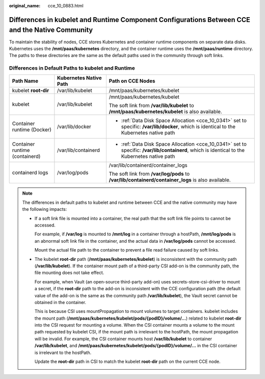 :original_name: cce_10_0883.html

.. _cce_10_0883:

Differences in kubelet and Runtime Component Configurations Between CCE and the Native Community
================================================================================================

To maintain the stability of nodes, CCE stores Kubernetes and container runtime components on separate data disks. Kubernetes uses the **/mnt/paas/kubernetes** directory, and the container runtime uses the **/mnt/paas/runtime** directory. The paths to these directories are the same as the default paths used in the community through soft links.

Differences in Default Paths to kubelet and Runtime
---------------------------------------------------

+--------------------------------+------------------------+-----------------------------------------------------------------------------------------------------------------------------------------------+
| Path Name                      | Kubernetes Native Path | Path on CCE Nodes                                                                                                                             |
+================================+========================+===============================================================================================================================================+
| kubelet **root-dir**           | /var/lib/kubelet       | /mnt/paas/kubernetes/kubelet                                                                                                                  |
+--------------------------------+------------------------+-----------------------------------------------------------------------------------------------------------------------------------------------+
| kubelet                        | /var/lib/kubelet       | /mnt/paas/kubernetes/kubelet                                                                                                                  |
|                                |                        |                                                                                                                                               |
|                                |                        | The soft link from **/var/lib/kubelet** to **/mnt/paas/kubernetes/kubelet** is also available.                                                |
+--------------------------------+------------------------+-----------------------------------------------------------------------------------------------------------------------------------------------+
| Container runtime (Docker)     | /var/lib/docker        | -  :ref:`Data Disk Space Allocation <cce_10_0341>` set to specific: **/var/lib/docker**, which is identical to the Kubernetes native path     |
+--------------------------------+------------------------+-----------------------------------------------------------------------------------------------------------------------------------------------+
| Container runtime (containerd) | /var/lib/containerd    | -  :ref:`Data Disk Space Allocation <cce_10_0341>` set to specific: **/var/lib/containerd**, which is identical to the Kubernetes native path |
+--------------------------------+------------------------+-----------------------------------------------------------------------------------------------------------------------------------------------+
| containerd logs                | /var/log/pods          | /var/lib/containerd/container_logs                                                                                                            |
|                                |                        |                                                                                                                                               |
|                                |                        | The soft link from **/var/log/pods** to **/var/lib/containerd/container_logs** is also available.                                             |
+--------------------------------+------------------------+-----------------------------------------------------------------------------------------------------------------------------------------------+

.. note::

   The differences in default paths to kubelet and runtime between CCE and the native community may have the following impacts:

   -  If a soft link file is mounted into a container, the real path that the soft link file points to cannot be accessed.

      For example, if **/var/log** is mounted to **/mnt/log** in a container through a hostPath, **/mnt/log/pods** is an abnormal soft link file in the container, and the actual data in **/var/log/pods** cannot be accessed.

      Mount the actual file path to the container to prevent a file read failure caused by soft links.

   -  The kubelet **root-dir** path (**/mnt/paas/kubernetes/kubelet**) is inconsistent with the community path (**/var/lib/kubelet**). If the container mount path of a third-party CSI add-on is the community path, the file mounting does not take effect.

      For example, when Vault (an open-source third-party add-on) uses secrets-store-csi-driver to mount a secret, if the **root-dir** path to the add-on is inconsistent with the CCE configuration path (the default value of the add-on is the same as the community path **/var/lib/kubelet**), the Vault secret cannot be obtained in the container.

      This is because CSI uses mountPropagation to mount volumes to target containers. kubelet includes the mount path (**/mnt/paas/kubernetes/kubelet/pods/{podID}/volume/...**) related to kubelet **root-dir** into the CSI request for mounting a volume. When the CSI container mounts a volume to the mount path requested by kubelet CSI, if the mount path is irrelevant to the hostPath, the mount propagation will be invalid. For example, the CSI container mounts host **/var/lib/kubelet** to container **/var/lib/kubelet**, and **/mnt/paas/kubernetes/kubelet/pods/{podID}/volume/...** in the CSI container is irrelevant to the hostPath.

      Update the **root-dir** path in CSI to match the kubelet **root-dir** path on the current CCE node.
